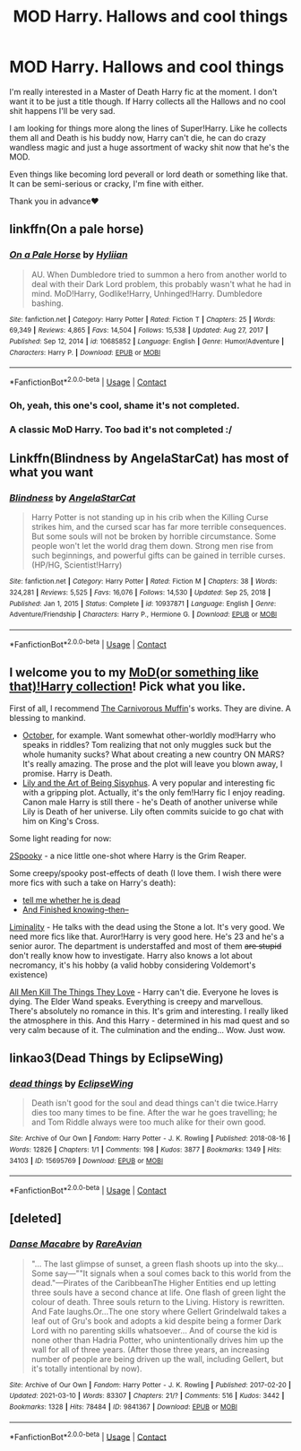 #+TITLE: MOD Harry. Hallows and cool things

* MOD Harry. Hallows and cool things
:PROPERTIES:
:Author: fuckyouquebec
:Score: 13
:DateUnix: 1617133306.0
:DateShort: 2021-Mar-31
:FlairText: Request
:END:
I'm really interested in a Master of Death Harry fic at the moment. I don't want it to be just a title though. If Harry collects all the Hallows and no cool shit happens I'll be very sad.

I am looking for things more along the lines of Super!Harry. Like he collects them all and Death is his buddy now, Harry can't die, he can do crazy wandless magic and just a huge assortment of wacky shit now that he's the MOD.

Even things like becoming lord peverall or lord death or something like that. It can be semi-serious or cracky, I'm fine with either.

Thank you in advance❤️


** linkffn(On a pale horse)
:PROPERTIES:
:Author: DariusA92
:Score: 6
:DateUnix: 1617133585.0
:DateShort: 2021-Mar-31
:END:

*** [[https://www.fanfiction.net/s/10685852/1/][*/On a Pale Horse/*]] by [[https://www.fanfiction.net/u/3305720/Hyliian][/Hyliian/]]

#+begin_quote
  AU. When Dumbledore tried to summon a hero from another world to deal with their Dark Lord problem, this probably wasn't what he had in mind. MoD!Harry, Godlike!Harry, Unhinged!Harry. Dumbledore bashing.
#+end_quote

^{/Site/:} ^{fanfiction.net} ^{*|*} ^{/Category/:} ^{Harry} ^{Potter} ^{*|*} ^{/Rated/:} ^{Fiction} ^{T} ^{*|*} ^{/Chapters/:} ^{25} ^{*|*} ^{/Words/:} ^{69,349} ^{*|*} ^{/Reviews/:} ^{4,865} ^{*|*} ^{/Favs/:} ^{14,504} ^{*|*} ^{/Follows/:} ^{15,538} ^{*|*} ^{/Updated/:} ^{Aug} ^{27,} ^{2017} ^{*|*} ^{/Published/:} ^{Sep} ^{12,} ^{2014} ^{*|*} ^{/id/:} ^{10685852} ^{*|*} ^{/Language/:} ^{English} ^{*|*} ^{/Genre/:} ^{Humor/Adventure} ^{*|*} ^{/Characters/:} ^{Harry} ^{P.} ^{*|*} ^{/Download/:} ^{[[http://www.ff2ebook.com/old/ffn-bot/index.php?id=10685852&source=ff&filetype=epub][EPUB]]} ^{or} ^{[[http://www.ff2ebook.com/old/ffn-bot/index.php?id=10685852&source=ff&filetype=mobi][MOBI]]}

--------------

*FanfictionBot*^{2.0.0-beta} | [[https://github.com/FanfictionBot/reddit-ffn-bot/wiki/Usage][Usage]] | [[https://www.reddit.com/message/compose?to=tusing][Contact]]
:PROPERTIES:
:Author: FanfictionBot
:Score: 3
:DateUnix: 1617133610.0
:DateShort: 2021-Mar-31
:END:


*** Oh, yeah, this one's cool, shame it's not completed.
:PROPERTIES:
:Author: NRNstephaniemorelli
:Score: 3
:DateUnix: 1617135487.0
:DateShort: 2021-Mar-31
:END:


*** A classic MoD Harry. Too bad it's not completed :/
:PROPERTIES:
:Author: theSidd18
:Score: 2
:DateUnix: 1617140273.0
:DateShort: 2021-Mar-31
:END:


** Linkffn(Blindness by AngelaStarCat) has most of what you want
:PROPERTIES:
:Author: rohan62442
:Score: 4
:DateUnix: 1617171238.0
:DateShort: 2021-Mar-31
:END:

*** [[https://www.fanfiction.net/s/10937871/1/][*/Blindness/*]] by [[https://www.fanfiction.net/u/717542/AngelaStarCat][/AngelaStarCat/]]

#+begin_quote
  Harry Potter is not standing up in his crib when the Killing Curse strikes him, and the cursed scar has far more terrible consequences. But some souls will not be broken by horrible circumstance. Some people won't let the world drag them down. Strong men rise from such beginnings, and powerful gifts can be gained in terrible curses. (HP/HG, Scientist!Harry)
#+end_quote

^{/Site/:} ^{fanfiction.net} ^{*|*} ^{/Category/:} ^{Harry} ^{Potter} ^{*|*} ^{/Rated/:} ^{Fiction} ^{M} ^{*|*} ^{/Chapters/:} ^{38} ^{*|*} ^{/Words/:} ^{324,281} ^{*|*} ^{/Reviews/:} ^{5,525} ^{*|*} ^{/Favs/:} ^{16,076} ^{*|*} ^{/Follows/:} ^{14,530} ^{*|*} ^{/Updated/:} ^{Sep} ^{25,} ^{2018} ^{*|*} ^{/Published/:} ^{Jan} ^{1,} ^{2015} ^{*|*} ^{/Status/:} ^{Complete} ^{*|*} ^{/id/:} ^{10937871} ^{*|*} ^{/Language/:} ^{English} ^{*|*} ^{/Genre/:} ^{Adventure/Friendship} ^{*|*} ^{/Characters/:} ^{Harry} ^{P.,} ^{Hermione} ^{G.} ^{*|*} ^{/Download/:} ^{[[http://www.ff2ebook.com/old/ffn-bot/index.php?id=10937871&source=ff&filetype=epub][EPUB]]} ^{or} ^{[[http://www.ff2ebook.com/old/ffn-bot/index.php?id=10937871&source=ff&filetype=mobi][MOBI]]}

--------------

*FanfictionBot*^{2.0.0-beta} | [[https://github.com/FanfictionBot/reddit-ffn-bot/wiki/Usage][Usage]] | [[https://www.reddit.com/message/compose?to=tusing][Contact]]
:PROPERTIES:
:Author: FanfictionBot
:Score: 6
:DateUnix: 1617171257.0
:DateShort: 2021-Mar-31
:END:


** I welcome you to my [[https://docs.google.com/spreadsheets/d/1hhzXz1gjLoTW0QMNPqdwcpUj0QuOrZ5IdEYoyXDwtvE/edit?usp=sharing][MoD(or something like that)!Harry collection]]! Pick what you like.

First of all, I recommend [[https://archiveofourown.org/users/The_Carnivorous_Muffin/pseuds/The_Carnivorous_Muffin/series][The Carnivorous Muffin]]'s works. They are divine. A blessing to mankind.

- [[https://archiveofourown.org/works/15675435/chapters/36417321][October]], for example. Want somewhat other-worldly mod!Harry who speaks in riddles? Tom realizing that not only muggles suck but the whole humanity sucks? What about creating a new country ON MARS? It's really amazing. The prose and the plot will leave you blown away, I promise. Harry is Death.
- [[https://archiveofourown.org/works/15675621/chapters/36417831][Lily and the Art of Being Sisyphus]]. A very popular and interesting fic with a gripping plot. Actually, it's the only fem!Harry fic I enjoy reading. Canon male Harry is still there - he's Death of another universe while Lily is Death of her universe. Lily often commits suicide to go chat with him on King's Cross.

Some light reading for now:

[[https://archiveofourown.org/works/5380610][2Spooky]] - a nice little one-shot where Harry is the Grim Reaper.

Some creepy/spooky post-effects of death (I love them. I wish there were more fics with such a take on Harry's death):

- [[https://archiveofourown.org/works/9191315/chapters/20857637][tell me whether he is dead]]
- [[https://archiveofourown.org/works/25986037][And Finished knowing--then--]]

[[https://archiveofourown.org/works/26606122/chapters/64870780][Liminality]] - He talks with the dead using the Stone a lot. It's very good. We need more fics like that. Auror!Harry is very good here. He's 23 and he's a senior auror. The department is understaffed and most of them +are stupid+ don't really know how to investigate. Harry also knows a lot about necromancy, it's his hobby (a valid hobby considering Voldemort's existence)

[[https://archiveofourown.org/works/27309070/chapters/66723580][All Men Kill The Things They Love]] - Harry can't die. Everyone he loves is dying. The Elder Wand speaks. Everything is creepy and marvellous. There's absolutely no romance in this. It's grim and interesting. I really liked the atmosphere in this. And this Harry - determined in his mad quest and so very calm because of it. The culmination and the ending... Wow. Just wow.
:PROPERTIES:
:Author: Sharedo
:Score: 2
:DateUnix: 1617141634.0
:DateShort: 2021-Mar-31
:END:


** linkao3(Dead Things by EclipseWing)
:PROPERTIES:
:Author: Shxd0w_
:Score: 2
:DateUnix: 1617223261.0
:DateShort: 2021-Apr-01
:END:

*** [[https://archiveofourown.org/works/15695769][*/dead things/*]] by [[https://www.archiveofourown.org/users/EclipseWing/pseuds/EclipseWing][/EclipseWing/]]

#+begin_quote
  Death isn't good for the soul and dead things can't die twice.Harry dies too many times to be fine. After the war he goes travelling; he and Tom Riddle always were too much alike for their own good.
#+end_quote

^{/Site/:} ^{Archive} ^{of} ^{Our} ^{Own} ^{*|*} ^{/Fandom/:} ^{Harry} ^{Potter} ^{-} ^{J.} ^{K.} ^{Rowling} ^{*|*} ^{/Published/:} ^{2018-08-16} ^{*|*} ^{/Words/:} ^{12826} ^{*|*} ^{/Chapters/:} ^{1/1} ^{*|*} ^{/Comments/:} ^{198} ^{*|*} ^{/Kudos/:} ^{3877} ^{*|*} ^{/Bookmarks/:} ^{1349} ^{*|*} ^{/Hits/:} ^{34103} ^{*|*} ^{/ID/:} ^{15695769} ^{*|*} ^{/Download/:} ^{[[https://archiveofourown.org/downloads/15695769/dead%20things.epub?updated_at=1614854477][EPUB]]} ^{or} ^{[[https://archiveofourown.org/downloads/15695769/dead%20things.mobi?updated_at=1614854477][MOBI]]}

--------------

*FanfictionBot*^{2.0.0-beta} | [[https://github.com/FanfictionBot/reddit-ffn-bot/wiki/Usage][Usage]] | [[https://www.reddit.com/message/compose?to=tusing][Contact]]
:PROPERTIES:
:Author: FanfictionBot
:Score: 2
:DateUnix: 1617223284.0
:DateShort: 2021-Apr-01
:END:


** [deleted]
:PROPERTIES:
:Score: 1
:DateUnix: 1617176251.0
:DateShort: 2021-Mar-31
:END:

*** [[https://archiveofourown.org/works/9841367][*/Danse Macabre/*]] by [[https://www.archiveofourown.org/users/RareAvian/pseuds/RareAvian][/RareAvian/]]

#+begin_quote
  "... The last glimpse of sunset, a green flash shoots up into the sky... Some say---""It signals when a soul comes back to this world from the dead."---Pirates of the CaribbeanThe Higher Entities end up letting three souls have a second chance at life. One flash of green light the colour of death. Three souls return to the Living. History is rewritten. And Fate laughs.Or...The one story where Gellert Grindelwald takes a leaf out of Gru's book and adopts a kid despite being a former Dark Lord with no parenting skills whatsoever... And of course the kid is none other than Hadria Potter, who unintentionally drives him up the wall for all of three years. (After those three years, an increasing number of people are being driven up the wall, including Gellert, but it's totally intentional by now).
#+end_quote

^{/Site/:} ^{Archive} ^{of} ^{Our} ^{Own} ^{*|*} ^{/Fandom/:} ^{Harry} ^{Potter} ^{-} ^{J.} ^{K.} ^{Rowling} ^{*|*} ^{/Published/:} ^{2017-02-20} ^{*|*} ^{/Updated/:} ^{2021-03-10} ^{*|*} ^{/Words/:} ^{83307} ^{*|*} ^{/Chapters/:} ^{21/?} ^{*|*} ^{/Comments/:} ^{516} ^{*|*} ^{/Kudos/:} ^{3442} ^{*|*} ^{/Bookmarks/:} ^{1328} ^{*|*} ^{/Hits/:} ^{78484} ^{*|*} ^{/ID/:} ^{9841367} ^{*|*} ^{/Download/:} ^{[[https://archiveofourown.org/downloads/9841367/Danse%20Macabre.epub?updated_at=1615785409][EPUB]]} ^{or} ^{[[https://archiveofourown.org/downloads/9841367/Danse%20Macabre.mobi?updated_at=1615785409][MOBI]]}

--------------

*FanfictionBot*^{2.0.0-beta} | [[https://github.com/FanfictionBot/reddit-ffn-bot/wiki/Usage][Usage]] | [[https://www.reddit.com/message/compose?to=tusing][Contact]]
:PROPERTIES:
:Author: FanfictionBot
:Score: 1
:DateUnix: 1617176275.0
:DateShort: 2021-Mar-31
:END:
